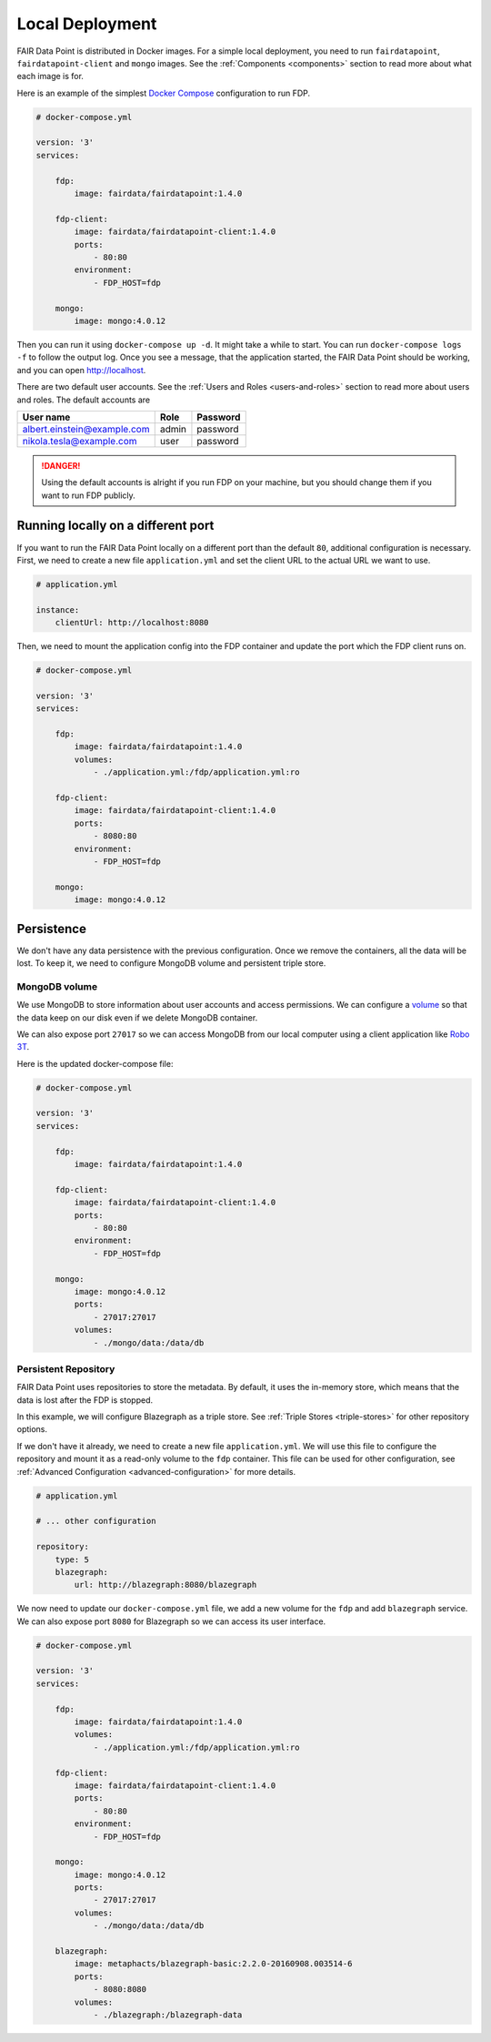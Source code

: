 ****************
Local Deployment
****************

FAIR Data Point is distributed in Docker images. For a simple local deployment, you need to run ``fairdatapoint``, ``fairdatapoint-client`` and ``mongo`` images. See the :ref:`Components <components>` section to read more about what each image is for.

Here is an example of the simplest `Docker Compose <https://docs.docker.com/compose/>`__ configuration to run FDP.

.. code :: yaml

    # docker-compose.yml

    version: '3'
    services:

        fdp:
            image: fairdata/fairdatapoint:1.4.0

        fdp-client:
            image: fairdata/fairdatapoint-client:1.4.0
            ports:
                - 80:80
            environment:
                - FDP_HOST=fdp

        mongo:
            image: mongo:4.0.12


Then you can run it using ``docker-compose up -d``. It might take a while to start. You can run ``docker-compose logs -f`` to follow the output log. Once you see a message, that the application started, the FAIR Data Point should be working, and you can open http://localhost.


There are two default user accounts. See the :ref:`Users and Roles <users-and-roles>` section to read more about users and roles. The default accounts are

+-----------------------------+-------+----------+
| User name                   | Role  | Password |
+=============================+=======+==========+
| albert.einstein@example.com | admin | password |
+-----------------------------+-------+----------+
| nikola.tesla@example.com    | user  | password |
+-----------------------------+-------+----------+

.. DANGER::

    Using the default accounts is alright if you run FDP on your machine, but you should change them if you want to run FDP publicly.


Running locally on a different port
===================================

If you want to run the FAIR Data Point locally on a different port than the default ``80``, additional configuration is necessary. First, we need to create a new file ``application.yml`` and set the client URL to the actual URL we want to use.

.. code :: yaml

    # application.yml

    instance:
        clientUrl: http://localhost:8080

Then, we need to mount the application config into the FDP container and update the port which the FDP client runs on.

.. code :: yaml

    # docker-compose.yml

    version: '3'
    services:

        fdp:
            image: fairdata/fairdatapoint:1.4.0
            volumes:
                - ./application.yml:/fdp/application.yml:ro

        fdp-client:
            image: fairdata/fairdatapoint-client:1.4.0
            ports:
                - 8080:80
            environment:
                - FDP_HOST=fdp

        mongo:
            image: mongo:4.0.12


Persistence
===========

We don't have any data persistence with the previous configuration. Once we remove the containers, all the data will be lost. To keep it, we need to configure MongoDB volume and persistent triple store.


MongoDB volume
--------------

We use MongoDB to store information about user accounts and access permissions. We can configure a `volume <https://docs.docker.com/storage/volumes/>`__ so that the data keep on our disk even if we delete MongoDB container.

We can also expose port ``27017`` so we can access MongoDB from our local computer using a client application like `Robo 3T <https://robomongo.org>`__.

Here is the updated docker-compose file:

.. code :: yaml

    # docker-compose.yml

    version: '3'
    services:

        fdp:
            image: fairdata/fairdatapoint:1.4.0

        fdp-client:
            image: fairdata/fairdatapoint-client:1.4.0
            ports:
                - 80:80
            environment:
                - FDP_HOST=fdp

        mongo:
            image: mongo:4.0.12
            ports:
                - 27017:27017
            volumes:
                - ./mongo/data:/data/db


Persistent Repository
-----------------------

FAIR Data Point uses repositories to store the metadata. By default, it uses the in-memory store, which means that the data is lost after the FDP is stopped.

In this example, we will configure Blazegraph as a triple store. See :ref:`Triple Stores <triple-stores>` for other repository options.

If we don't have it already, we need to create a new file ``application.yml``. We will use this file to configure the repository and mount it as a read-only volume to the ``fdp`` container. This file can be used for other configuration, see :ref:`Advanced Configuration <advanced-configuration>` for more details.


.. code :: yaml

    # application.yml

    # ... other configuration

    repository:
        type: 5
        blazegraph:
            url: http://blazegraph:8080/blazegraph

We now need to update our ``docker-compose.yml`` file, we add a new volume for the ``fdp`` and add ``blazegraph`` service. We can also expose port ``8080`` for Blazegraph so we can access its user interface.

.. code :: yaml

    # docker-compose.yml

    version: '3'
    services:

        fdp:
            image: fairdata/fairdatapoint:1.4.0
            volumes:
                - ./application.yml:/fdp/application.yml:ro

        fdp-client:
            image: fairdata/fairdatapoint-client:1.4.0
            ports:
                - 80:80
            environment:
                - FDP_HOST=fdp

        mongo:
            image: mongo:4.0.12
            ports:
                - 27017:27017
            volumes:
                - ./mongo/data:/data/db

        blazegraph:
            image: metaphacts/blazegraph-basic:2.2.0-20160908.003514-6
            ports:
                - 8080:8080
            volumes:
                - ./blazegraph:/blazegraph-data

